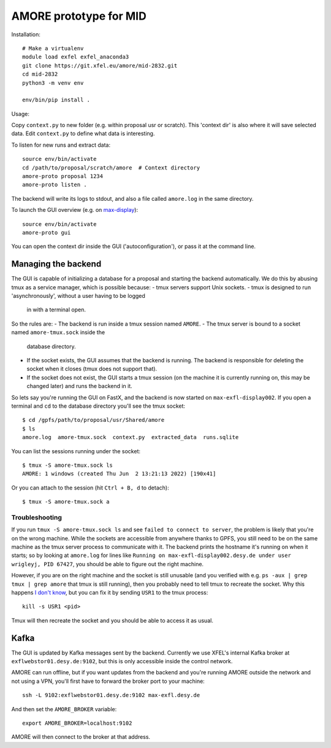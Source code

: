AMORE prototype for MID
=======================

Installation::

    # Make a virtualenv
    module load exfel exfel_anaconda3
    git clone https://git.xfel.eu/amore/mid-2832.git
    cd mid-2832
    python3 -m venv env

    env/bin/pip install .

Usage:

Copy ``context.py`` to new folder (e.g. within proposal usr or scratch).
This 'context dir' is also where it will save selected data. Edit ``context.py``
to define what data is interesting.

To listen for new runs and extract data::

    source env/bin/activate
    cd /path/to/proposal/scratch/amore  # Context directory
    amore-proto proposal 1234
    amore-proto listen .

The backend will write its logs to stdout, and also a file called ``amore.log``
in the same directory.

To launch the GUI overview (e.g. on `max-display <https://max-display.desy.de:3443/>`_)::

    source env/bin/activate
    amore-proto gui

You can open the context dir inside the GUI ('autoconfiguration'), or pass it
at the command line.

Managing the backend
--------------------
The GUI is capable of initializing a database for a proposal and starting the
backend automatically. We do this by abusing tmux as a service manager, which is
possible because:
- tmux servers support Unix sockets.
- tmux is designed to run 'asynchronously', without a user having to be logged
  in with a terminal open.

So the rules are:
- The backend is run inside a tmux session named ``AMORE``.
- The tmux server is bound to a socket named ``amore-tmux.sock`` inside the
  database directory.
- If the socket exists, the GUI assumes that the backend is running. The backend
  is responsible for deleting the socket when it closes (tmux does not support
  that).
- If the socket does not exist, the GUI starts a tmux session (on the machine it
  is currently running on, this may be changed later) and runs the backend in
  it.

So lets say you're running the GUI on FastX, and the backend is now started on
``max-exfl-display002``. If you open a terminal and ``cd`` to the database
directory you'll see the tmux socket::

    $ cd /gpfs/path/to/proposal/usr/Shared/amore
    $ ls
    amore.log  amore-tmux.sock  context.py  extracted_data  runs.sqlite

You can list the sessions running under the socket::

    $ tmux -S amore-tmux.sock ls
    AMORE: 1 windows (created Thu Jun  2 13:21:13 2022) [190x41]

Or you can attach to the session (hit ``Ctrl + B, d`` to detach)::

    $ tmux -S amore-tmux.sock a

Troubleshooting
^^^^^^^^^^^^^^^
If you run ``tmux -S amore-tmux.sock ls`` and see ``failed to connect to
server``, the problem is likely that you're on the wrong machine. While the
sockets are accessible from anywhere thanks to GPFS, you still need to be on the
same machine as the tmux server process to communicate with it. The backend
prints the hostname it's running on when it starts; so by looking at
``amore.log`` for lines like ``Running on max-exfl-display002.desy.de under user
wrigleyj, PID 67427``, you should be able to figure out the right machine.

However, if you are on the right machine and the socket is still unusable (and
you verified with e.g. ``ps -aux | grep tmux | grep amore`` that tmux is still
running), then you probably need to tell tmux to recreate the socket. Why this
happens `I don't know
<https://stackoverflow.com/questions/9668763/why-am-i-getting-a-failed-to-connect-to-server-message-from-tmux-when-i-try-to>`_,
but you can fix it by sending ``USR1`` to the tmux process::

    kill -s USR1 <pid>

Tmux will then recreate the socket and you should be able to access it as
usual.

Kafka
-----
The GUI is updated by Kafka messages sent by the backend. Currently we use
XFEL's internal Kafka broker at ``exflwebstor01.desy.de:9102``, but this is only
accessible inside the control network.

AMORE can run offline, but if you want updates from the backend and you're
running AMORE outside the network and not using a VPN, you'll first have to
forward the broker port to your machine::

    ssh -L 9102:exflwebstor01.desy.de:9102 max-exfl.desy.de

And then set the ``AMORE_BROKER`` variable::

    export AMORE_BROKER=localhost:9102

AMORE will then connect to the broker at that address.
